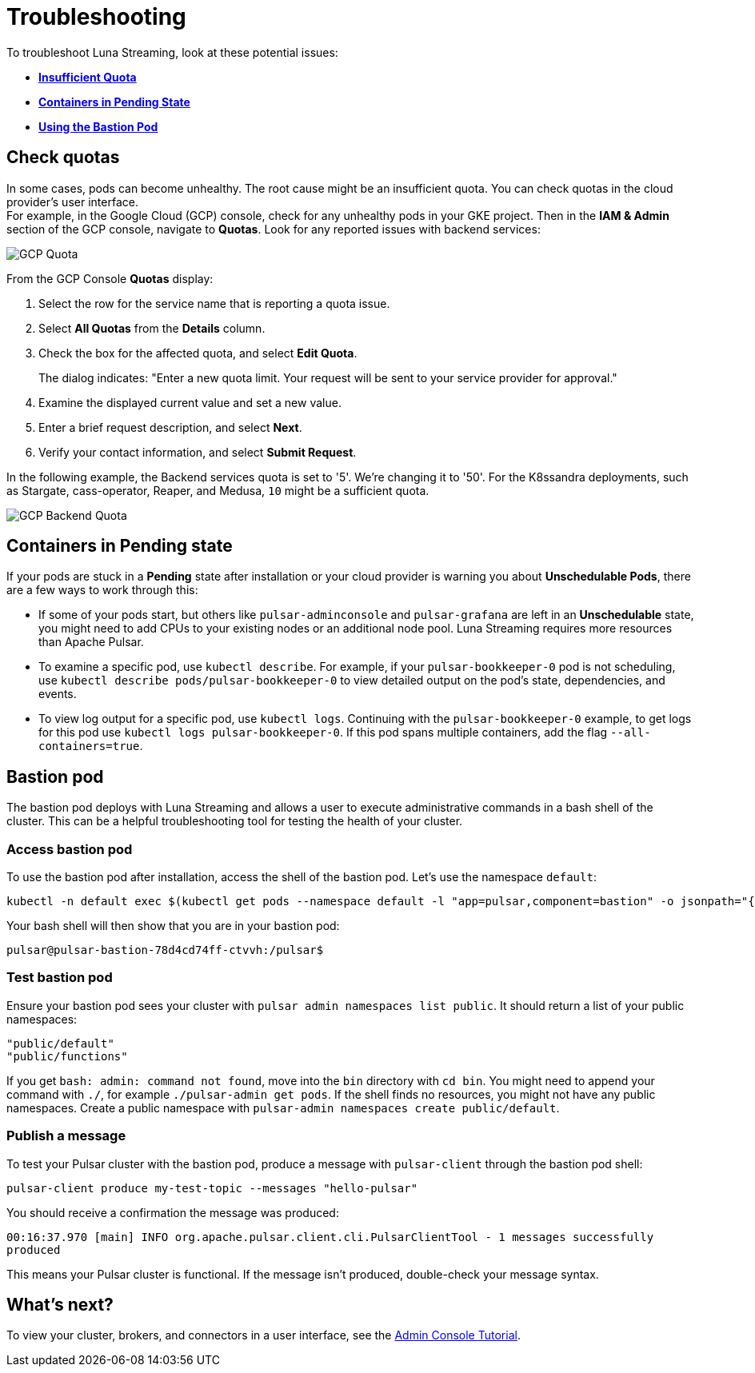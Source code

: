 = Troubleshooting

To troubleshoot Luna Streaming, look at these potential issues:

* xref:troubleshooting.adoc#checkquotas[**Insufficient Quota**]
* xref:troubleshooting.adoc#containerspending[**Containers in Pending State**]
* xref:troubleshooting.adoc#bastionpod[**Using the Bastion Pod**]

[#checkquotas]
== Check quotas

In some cases, pods can become unhealthy. The root cause might be an insufficient quota. You can check quotas in the cloud provider's user interface. +
For example, in the Google Cloud (GCP) console, check for any unhealthy pods in your GKE project. Then in the *IAM & Admin* section of the GCP console, navigate to *Quotas*. Look for any reported issues with backend services:

image::gcp-quota-example1.png[GCP Quota]

From the GCP Console *Quotas* display:

. Select the row for the service name that is reporting a quota issue.
. Select **All Quotas** from the *Details* column.
. Check the box for the affected quota, and select **Edit Quota**. 
+
The dialog indicates: "Enter a new quota limit. Your request will be sent to your service provider for approval." 

. Examine the displayed current value and set a new value. 
. Enter a brief request description, and select **Next**.
. Verify your contact information, and select **Submit Request**.

In the following example, the Backend services quota is set to '5'. We're changing it to '50'. For the K8ssandra deployments, such as Stargate, cass-operator, Reaper, and Medusa, `10` might be a sufficient quota.

image::gcp-quota-example2.png[GCP Backend Quota]

[#containerspending]
== Containers in *Pending* state 

If your pods are stuck in a *Pending* state after installation or your cloud provider is warning you about *Unschedulable Pods*, there are a few ways to work through this:

* If some of your pods start, but others like `pulsar-adminconsole` and `pulsar-grafana` are left in an *Unschedulable* state, you might need to add CPUs to your existing nodes or an additional node pool. Luna Streaming requires more resources than Apache Pulsar. 

* To examine a specific pod, use `kubectl describe`. For example, if your `pulsar-bookkeeper-0` pod is not scheduling, use `kubectl describe pods/pulsar-bookkeeper-0` to view detailed output on the pod's state, dependencies, and events. 

* To view log output for a specific pod, use `kubectl logs`. Continuing with the `pulsar-bookkeeper-0` example, to get logs for this pod use `kubectl logs pulsar-bookkeeper-0`. If this pod spans multiple containers, add the flag `--all-containers=true`. 

[#bastionpod]
== Bastion pod

The bastion pod deploys with Luna Streaming and allows a user to execute administrative commands in a bash shell of the cluster. This can be a helpful troubleshooting tool for testing the health of your cluster. 

=== Access bastion pod

To use the bastion pod after installation, access the shell of the bastion pod. Let's use the namespace `default`:

[source,bash]
----
kubectl -n default exec $(kubectl get pods --namespace default -l "app=pulsar,component=bastion" -o jsonpath="{.items[0].metadata.name}") -it -- bash
----

Your bash shell will then show that you are in your bastion pod: 

[source,bash]
----
pulsar@pulsar-bastion-78d4cd74ff-ctvvh:/pulsar$
----

=== Test bastion pod

Ensure your bastion pod sees your cluster with `pulsar admin namespaces list public`. It should return a list of your public namespaces:

[source,bash]
----
"public/default"
"public/functions"
----

If you get `bash: admin: command not found`, move into the `bin` directory with `cd bin`. You might need to append your command with `./`, for example `./pulsar-admin get pods`.
If the shell finds no resources, you might not have any public namespaces. Create a public namespace with `pulsar-admin namespaces create public/default`. 

=== Publish a message

To test your Pulsar cluster with the bastion pod, produce a message with `pulsar-client` through the bastion pod shell: 

`pulsar-client produce my-test-topic --messages "hello-pulsar"`

You should receive a confirmation the message was produced:

`00:16:37.970 [main] INFO  org.apache.pulsar.client.cli.PulsarClientTool - 1 messages successfully produced`

This means your Pulsar cluster is functional. If the message isn't produced, double-check your message syntax. 

== What's next?

To view your cluster, brokers, and connectors in a user interface, see the xref:components:admin-console-tutorial.adoc[Admin Console Tutorial].

